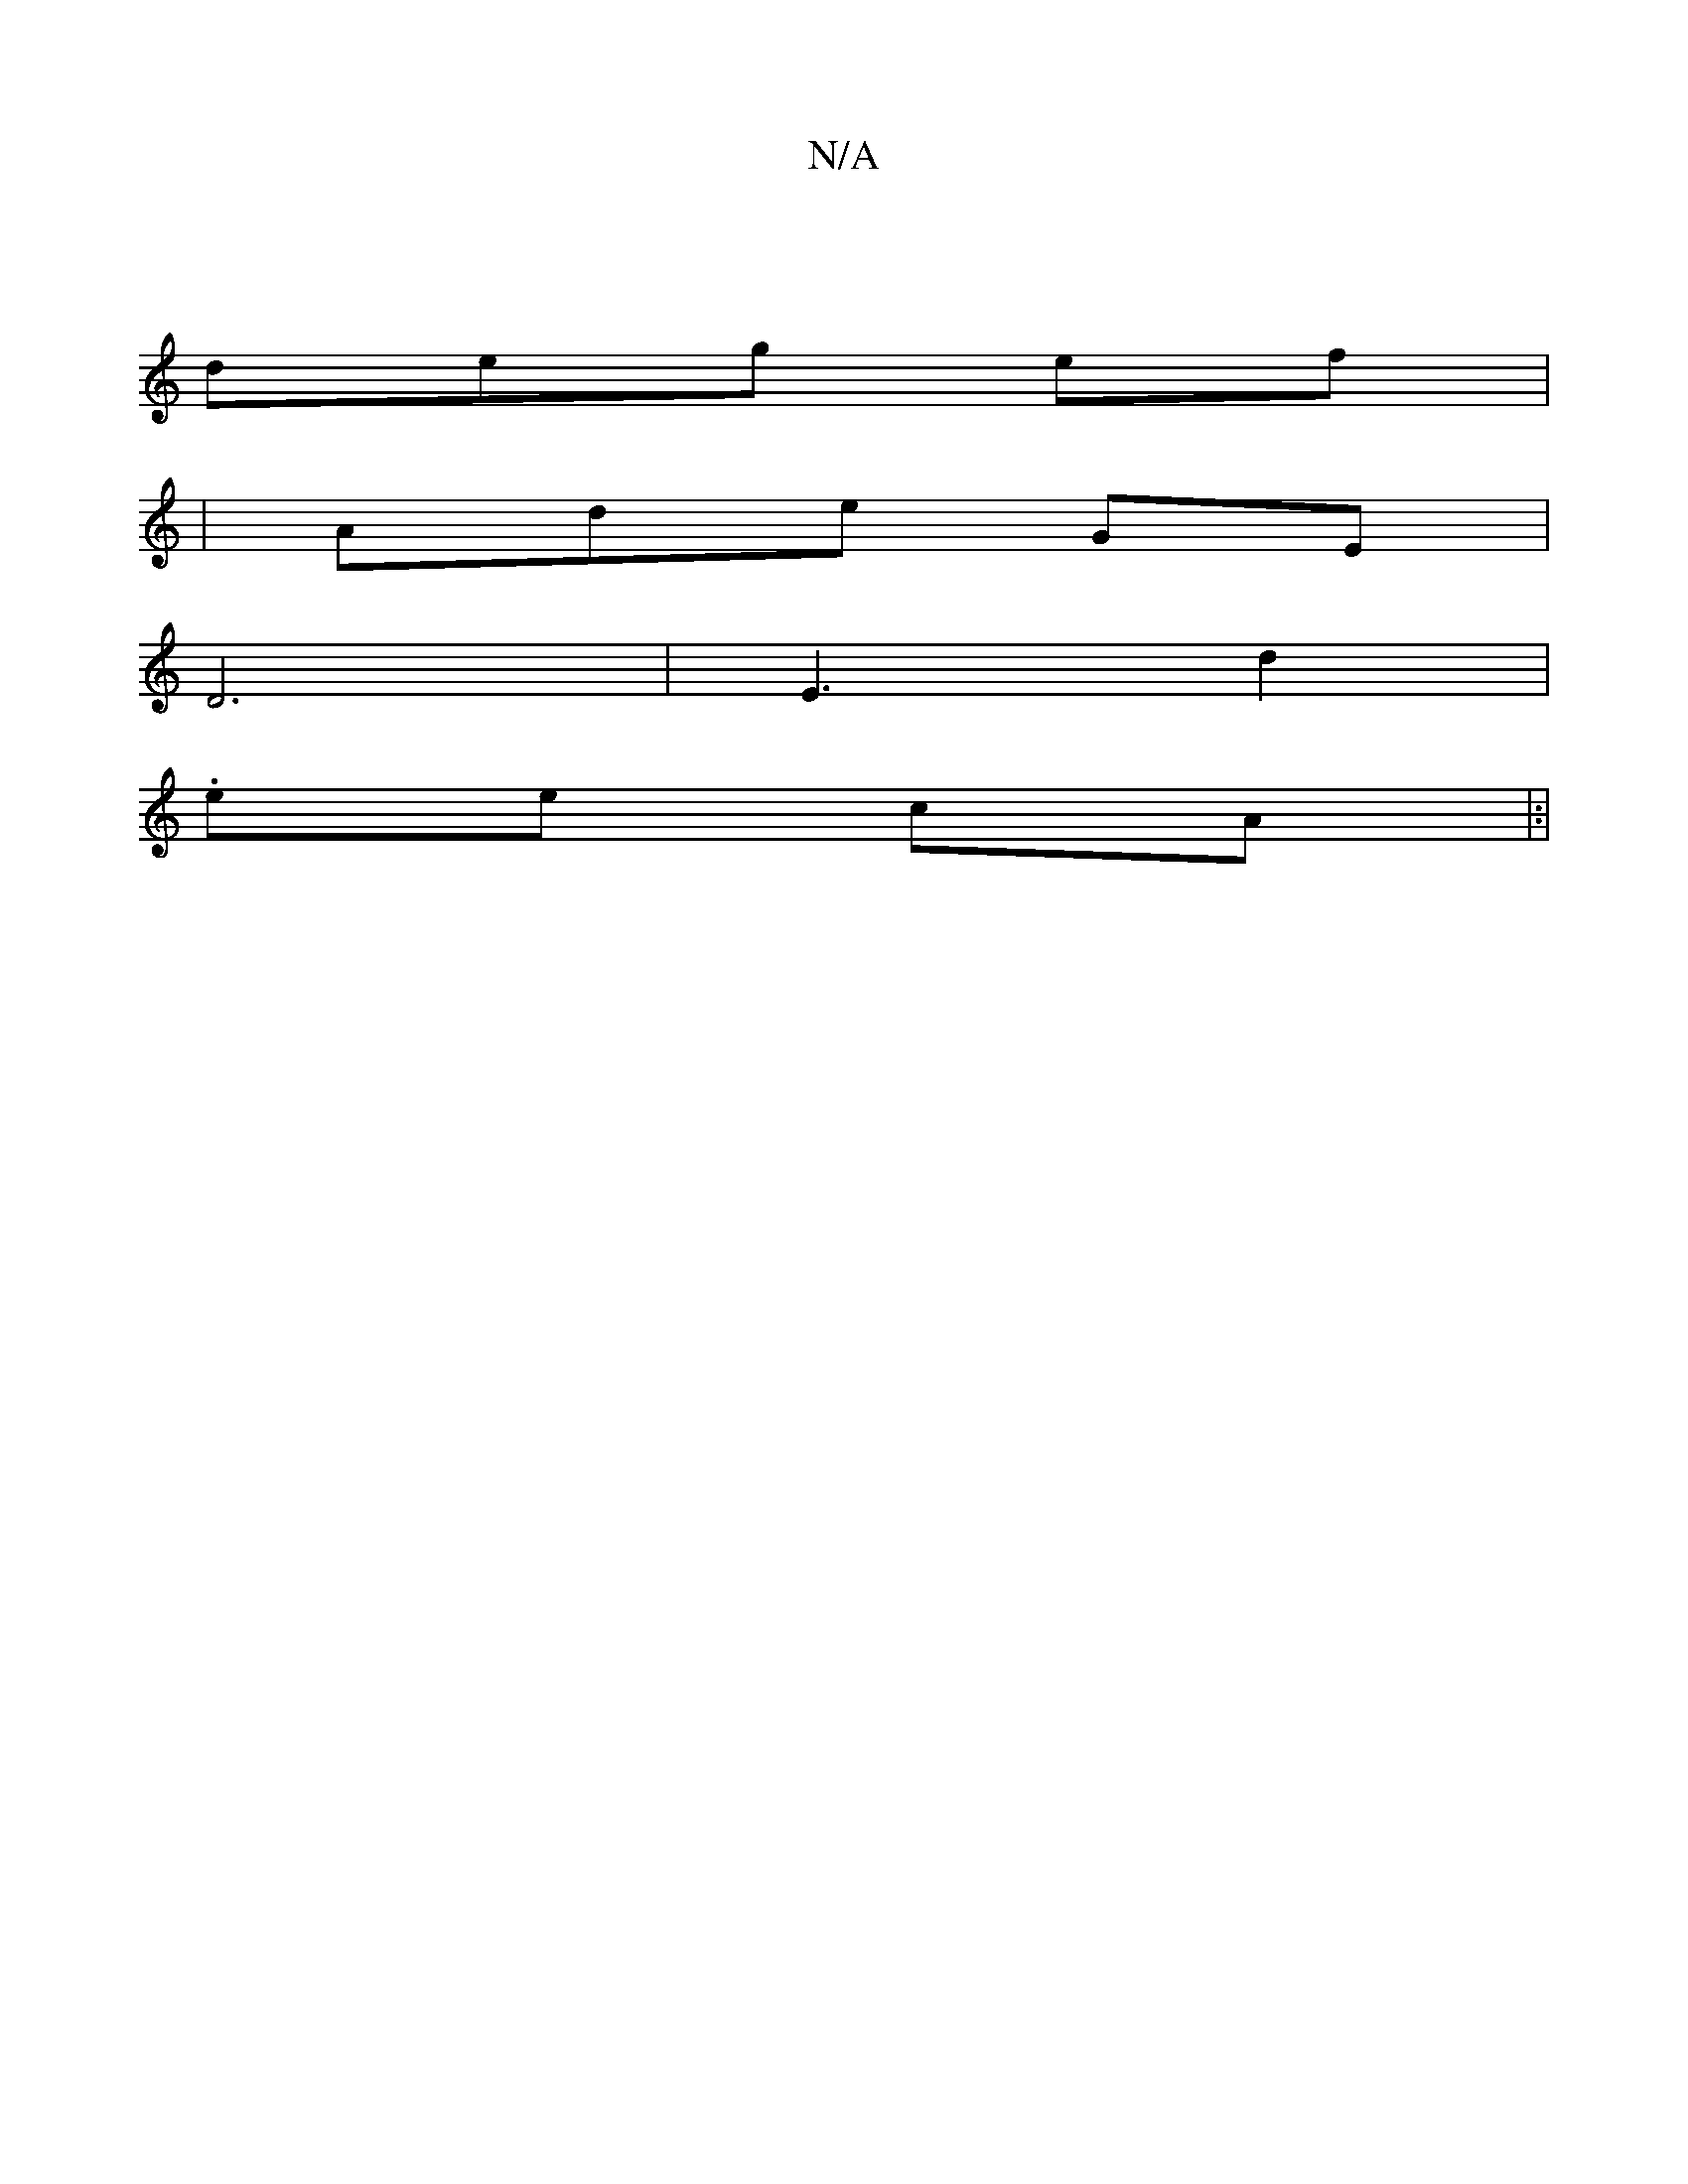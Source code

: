 X:1
T:N/A
M:4/4
R:N/A
K:Cmajor
|
deg ef |
| Ade GE |
D6 | E3 d2 |
.ee- cA|:|

|:

G: D2 |

C6- FG | 3 B2|BA d2 F d | a>ge ed | eA AB|A>FG DE |
f2 e2 | d<ee dB | (3Acd | B2 ea | f2 ef | fe g2| g4 B2|
(dge/ de/| g3 g>e|C2 AA/2||
g>d 